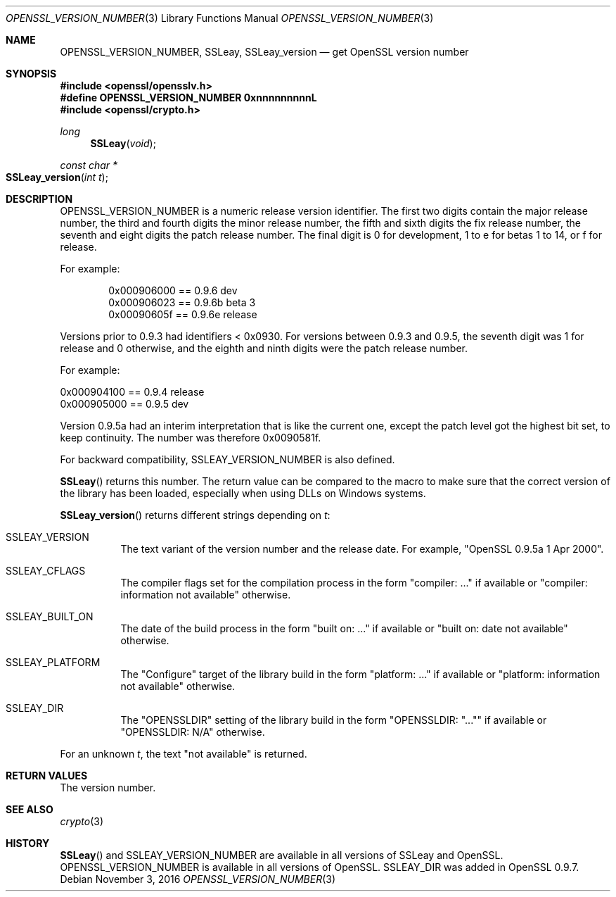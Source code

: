 .\"	$OpenBSD$
.\"
.Dd $Mdocdate: November 3 2016 $
.Dt OPENSSL_VERSION_NUMBER 3
.Os
.Sh NAME
.Nm OPENSSL_VERSION_NUMBER ,
.Nm SSLeay ,
.Nm SSLeay_version
.Nd get OpenSSL version number
.Sh SYNOPSIS
.In openssl/opensslv.h
.Fd #define OPENSSL_VERSION_NUMBER 0xnnnnnnnnnL
.In openssl/crypto.h
.Ft long
.Fn SSLeay void
.Ft const char *
.Fo SSLeay_version
.Fa "int t"
.Fc
.Sh DESCRIPTION
.Dv OPENSSL_VERSION_NUMBER
is a numeric release version identifier.
The first two digits contain the major release number,
the third and fourth digits the minor release number,
the fifth and sixth digits the fix release number,
the seventh and eight digits the patch release number.
The final digit is 0 for development, 1 to e for betas 1 to 14, or f
for release.
.Pp
For example:
.Bd -literal -offset indent
0x000906000 == 0.9.6 dev
0x000906023 == 0.9.6b beta 3
0x00090605f == 0.9.6e release
.Ed
.Pp
Versions prior to 0.9.3 had identifiers < 0x0930.
For versions between 0.9.3 and 0.9.5,
the seventh digit was 1 for release and 0 otherwise,
and the eighth and ninth digits were the patch release number.
.Pp
For example:
.Bd -literal
0x000904100 == 0.9.4 release
0x000905000 == 0.9.5 dev
.Ed
.Pp
Version 0.9.5a had an interim interpretation that is like the current
one, except the patch level got the highest bit set, to keep continuity.
The number was therefore 0x0090581f.
.Pp
For backward compatibility, SSLEAY_VERSION_NUMBER is also defined.
.Pp
.Fn SSLeay
returns this number.
The return value can be compared to the macro to make sure that the
correct version of the library has been loaded, especially when using
DLLs on Windows systems.
.Pp
.Fn SSLeay_version
returns different strings depending on
.Fa t :
.Bl -tag -width Ds
.It Dv SSLEAY_VERSION
The text variant of the version number and the release date.
For example, "OpenSSL 0.9.5a 1 Apr 2000".
.It Dv SSLEAY_CFLAGS
The compiler flags set for the compilation process in the form
"compiler: ..." if available or "compiler: information not available"
otherwise.
.It Dv SSLEAY_BUILT_ON
The date of the build process in the form "built on: ..." if available
or "built on: date not available" otherwise.
.It Dv SSLEAY_PLATFORM
The "Configure" target of the library build in the form "platform: ..."
if available or "platform: information not available" otherwise.
.It Dv SSLEAY_DIR
The "OPENSSLDIR" setting of the library build in the form "OPENSSLDIR:
"..."" if available or "OPENSSLDIR: N/A" otherwise.
.El
.Pp
For an unknown
.Fa t ,
the text "not available" is returned.
.Sh RETURN VALUES
The version number.
.Sh SEE ALSO
.Xr crypto 3
.Sh HISTORY
.Fn SSLeay
and
.Dv SSLEAY_VERSION_NUMBER
are available in all versions of SSLeay and OpenSSL.
.Dv OPENSSL_VERSION_NUMBER
is available in all versions of OpenSSL.
.Dv SSLEAY_DIR
was added in OpenSSL 0.9.7.
